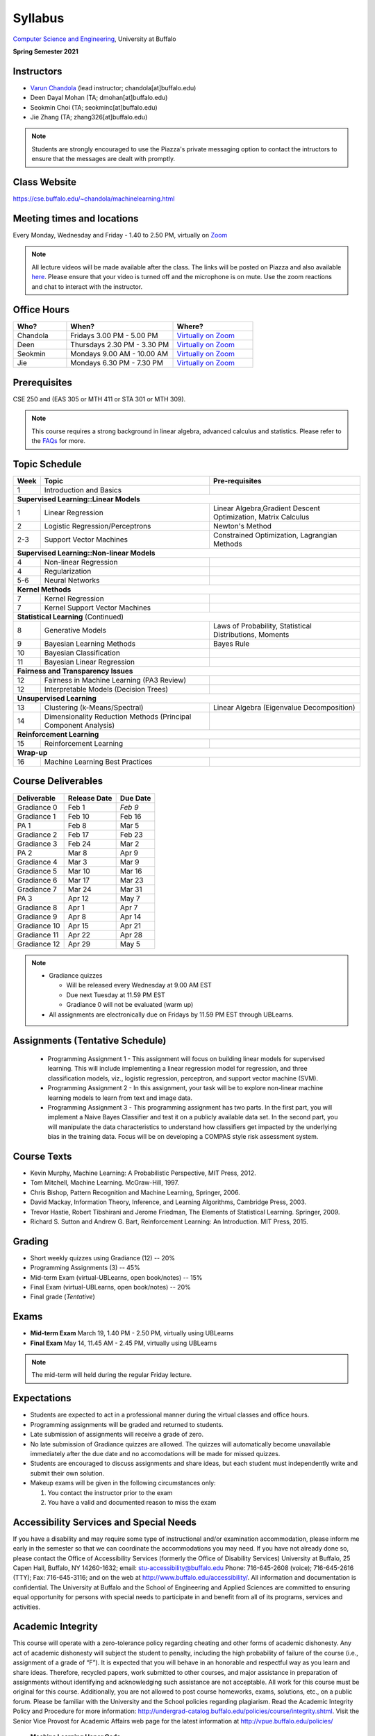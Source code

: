 .. CSE474574 course webpage documentation master file, created by
   sphinx-quickstart on Fri Mar 17 21:28:07 2017.
   You can adapt this file completely to your liking, but it should at least
   contain the root `toctree` directive.

Syllabus
====================================================================

`Computer Science and Engineering <http://www.cse.buffalo.edu/>`_, University at Buffalo 

**Spring Semester 2021**

.. raw:: html

    <style> .red {color:red} </style>
    <style> .blue {color:blue} </style>
    <style> .gr {color:green;font-weight:bold} </style>
    <style> .highlights {background-color:#ef9c7f;padding:1em} </style>

Instructors
------------

* `Varun Chandola <http://www.cse.buffalo.edu/~chandola>`_ (lead instructor; chandola[at]buffalo.edu)

* Deen Dayal Mohan (TA; dmohan[at]buffalo.edu)
* Seokmin Choi (TA; seokminc[at]buffalo.edu)
* Jie Zhang (TA; zhang326[at]buffalo.edu)

.. note::
   Students are strongly encouraged to use the Piazza's private messaging option to contact the intructors to ensure that the messages are dealt with promptly. 

Class Website
-------------
https://cse.buffalo.edu/~chandola/machinelearning.html

Meeting times and locations
----------------------------
Every Monday, Wednesday and Friday - 1.40 to 2.50 PM, virtually on `Zoom <https://buffalo.zoom.us/j/95608261824>`_ 

.. note::
   All lecture videos will be made available after the class. The links will be posted on Piazza and also available `here <lecturevideos.html>`_.
   Please ensure that your video is turned off and the microphone is on mute. Use the zoom reactions and chat to interact with the instructor.

Office Hours
------------
.. csv-table:: 
   :header: "Who?","When?","Where?"
   :widths: 20, 40, 30

   "Chandola", "Fridays 3.00 PM - 5.00 PM",`Virtually on Zoom <https://buffalo.zoom.us/j/94867240117?pwd=NGxCNFgzcUVnYjVoalpJQkczNTNjZz09>`_
   "Deen","Thursdays 2.30 PM - 3.30 PM",`Virtually on Zoom <https://buffalo.zoom.us/j/94867240117?pwd=NGxCNFgzcUVnYjVoalpJQkczNTNjZz09>`_ 
   "Seokmin","Mondays 9.00 AM - 10.00 AM", `Virtually on Zoom <https://buffalo.zoom.us/j/93717120120?pwd=S3g3KytBYkljMWdhQlNlL0k2KzNDQT09>`_
   "Jie","Mondays 6.30 PM - 7.30 PM",`Virtually on Zoom <https://buffalo.zoom.us/j/93717120120?pwd=S3g3KytBYkljMWdhQlNlL0k2KzNDQT09>`_ 

Prerequisites
---------------
CSE 250 and (EAS 305 or MTH 411 or STA 301 or MTH 309).

.. note::
   This course requires a strong background in linear algebra, advanced calculus and statistics. Please refer to the `FAQs <faqs.html>`_ for more.

Topic Schedule
---------------
.. role:: red
.. role:: gr
.. tabularcolumns:: |l|l|p{2cm}|

+------------+-----------------------------------+--------------------------------------------------------------+
| Week       | Topic                             | Pre-requisites                                               |
+============+===================================+==============================================================+
| 1          | Introduction and Basics           |                                                              | 
+------------+-----------------------------------+--------------------------------------------------------------+
| **Supervised Learning::Linear Models**                                                                        |
+------------+-----------------------------------+--------------------------------------------------------------+
| 1          | Linear Regression                 | Linear Algebra,Gradient Descent Optimization, Matrix Calculus|
+------------+-----------------------------------+--------------------------------------------------------------+
| 2          | Logistic Regression/Perceptrons   | Newton's Method                                              |
+------------+-----------------------------------+--------------------------------------------------------------+
| 2-3        | Support Vector Machines           | Constrained Optimization, Lagrangian Methods                 |
+------------+-----------------------------------+--------------------------------------------------------------+
| **Supervised Learning::Non-linear Models**                                                                    |
+------------+-----------------------------------+--------------------------------------------------------------+
| 4          | Non-linear Regression             |                                                              |
+------------+-----------------------------------+--------------------------------------------------------------+
| 4          | Regularization                    |                                                              |
+------------+-----------------------------------+--------------------------------------------------------------+
| 5-6        | Neural Networks                   |                                                              |
+------------+-----------------------------------+--------------------------------------------------------------+
| **Kernel Methods**                                                                                            |
+------------+-----------------------------------+--------------------------------------------------------------+
| 7          | Kernel Regression                 |                                                              |
+------------+-----------------------------------+--------------------------------------------------------------+
| 7          | Kernel Support Vector Machines    |                                                              |
+------------+-----------------------------------+--------------------------------------------------------------+
| **Statistical Learning** (Continued)                                                                          |
+------------+-----------------------------------+--------------------------------------------------------------+
| 8          | Generative Models                 | Laws of Probability, Statistical Distributions, Moments      |
+------------+-----------------------------------+--------------------------------------------------------------+
| 9          | Bayesian Learning Methods         | Bayes Rule                                                   |
+------------+-----------------------------------+--------------------------------------------------------------+
| 10         | Bayesian Classification           |                                                              |
|            |                                   |                                                              |
+------------+-----------------------------------+--------------------------------------------------------------+
| 11         | Bayesian Linear Regression        |                                                              |
+------------+-----------------------------------+--------------------------------------------------------------+
| **Fairness and Transparency Issues**                                                                          |
+------------+-----------------------------------+--------------------------------------------------------------+
| 12         | Fairness in Machine Learning      |                                                              |
|            | (PA3 Review)                      |                                                              |
+------------+-----------------------------------+--------------------------------------------------------------+
| 12         | Interpretable Models              |                                                              |
|            | (Decision Trees)                  |                                                              |
+------------+-----------------------------------+--------------------------------------------------------------+
| **Unsupervised Learning**                                                                                     |
+------------+-----------------------------------+--------------------------------------------------------------+
| 13         | Clustering (k-Means/Spectral)     | Linear Algebra (Eigenvalue Decomposition)                    |
+------------+-----------------------------------+--------------------------------------------------------------+
| 14         | Dimensionality Reduction Methods  |                                                              |
|            | (Principal Component Analysis)    |                                                              |
+------------+-----------------------------------+--------------------------------------------------------------+
| **Reinforcement Learning**                                                                                    |
+------------+-----------------------------------+--------------------------------------------------------------+
| 15         | Reinforcement Learning            |                                                              |
+------------+-----------------------------------+--------------------------------------------------------------+
| **Wrap-up**                                                                                                   |
+------------+-----------------------------------+--------------------------------------------------------------+
| 16         | Machine Learning Best Practices   |                                                              |
+------------+-----------------------------------+--------------------------------------------------------------+

Course Deliverables
-------------------

+---------------+--------------+------------+
| Deliverable   | Release Date | Due Date   |
+===============+==============+============+
| Gradiance 0   | Feb 1        |  *Feb 9*   |
+---------------+--------------+------------+
| Gradiance 1   | Feb 10       |  Feb 16    |
+---------------+--------------+------------+
| :gr:`PA 1`    | :gr:`Feb 8`  | :gr:`Mar 5`|
+---------------+--------------+------------+
| Gradiance 2   | Feb 17       |  Feb 23    |
+---------------+--------------+------------+
| Gradiance 3   | Feb 24       |  Mar 2     |
+---------------+--------------+------------+
| :gr:`PA 2`    | :gr:`Mar 8`  | :gr:`Apr 9`|
+---------------+--------------+------------+
| Gradiance 4   | Mar 3        |  Mar 9     |
+---------------+--------------+------------+
| Gradiance 5   | Mar 10       |  Mar 16    |
+---------------+--------------+------------+
| Gradiance 6   | Mar 17       |  Mar 23    |
+---------------+--------------+------------+
| Gradiance 7   | Mar 24       |  Mar 31    |
+---------------+--------------+------------+
| :gr:`PA 3`    | :gr:`Apr 12` | :gr:`May 7`|
+---------------+--------------+------------+
| Gradiance 8   | Apr 1        |  Apr 7     |
+---------------+--------------+------------+
| Gradiance 9   | Apr 8        |  Apr 14    |
+---------------+--------------+------------+
| Gradiance 10  | Apr 15       |  Apr 21    |
+---------------+--------------+------------+
| Gradiance 11  | Apr 22       |  Apr 28    |
+---------------+--------------+------------+
| Gradiance 12  | Apr 29       |  May 5     |
+---------------+--------------+------------+

.. note::
  * Gradiance quizzes

    * Will be released every Wednesday at 9.00 AM EST
    * Due next Tuesday at 11.59 PM EST
    * Gradiance 0 will not be evaluated (warm up)

  * All assignments are electronically due on Fridays by 11.59 PM EST through UBLearns.

Assignments (Tentative Schedule)
---------------------------------
  * Programming Assignment 1 - This assignment will focus on building linear models for supervised learning. This will include implementing a linear regression model for regression, and three classification models, viz., logistic regression, perceptron, and support vector machine (SVM).
  * Programming Assignment 2 - In this assignment, your task will be to explore non-linear machine learning models to learn from text and image data.
  * Programming Assignment 3 - This programming assignment has two parts. In the first part, you will implement a Naive Bayes Classifier and test it on a publicly available data set. In the second part, you will manipulate the data characteristics to understand how classifiers get impacted by the underlying bias in the training data. Focus will be on developing a COMPAS style risk assessment system. 

Course Texts
---------------
* Kevin Murphy, Machine Learning: A Probabilistic Perspective, MIT Press, 2012.
* Tom Mitchell, Machine Learning. McGraw-Hill, 1997.
* Chris Bishop, Pattern Recognition and Machine Learning, Springer, 2006.
* David Mackay, Information Theory, Inference, and Learning Algorithms, Cambridge Press, 2003.
* Trevor Hastie, Robert Tibshirani and Jerome Friedman, The Elements of Statistical Learning. Springer, 2009.
* Richard S. Sutton and Andrew G. Bart, Reinforcement Learning: An Introduction. MIT Press, 2015.

Grading
---------
* Short weekly quizzes using Gradiance (12) -- 20%
* Programming Assignments (3) -- 45%
* Mid-term Exam (virtual-UBLearns, open book/notes) -- 15%
* Final Exam (virtual-UBLearns, open book/notes) -- 20%
* Final grade (*Tentative*)

.. hlist::
    :columns: 2

    - A  [92.5,100]
    - A- [87.5,92.5)
    - B+ [82.5,87.5)
    - B  [77.5,82.5)
    - B- [72.5,77.5)
    - C+ [67.5,72.5)
    - C  [62.5,67.5)
    - C- [57.5,62.5)

Exams
---------------
* **Mid-term Exam** March 19, 1.40 PM - 2.50 PM, virtually using UBLearns 
* **Final Exam** May 14, 11.45 AM - 2.45 PM, virtually using UBLearns 

.. note::
   The mid-term will held during the regular Friday lecture.

Expectations
-------------
.. * Students are expected to act in a professional manner. A student’s grade may be reduced due to unprofessional or disruptive behavior. Examples include coming to class late, texting (or otherwise using your cell phone) during class, your cell phone ringing during class and/or exams, etc.

* Students are expected to act in a professional manner during the virtual classes and office hours.
* Programming assignments will be graded and returned to students.
* :red:`Late submission of assignments will receive a grade of zero.`
* :red:`No late submission of Gradiance quizzes are allowed. The quizzes will automatically become unavailable immediately after the due date and no accomodations will be made for missed quizzes.`
* Students are encouraged to discuss assignments and share ideas, but each student must independently write and submit their own solution.
* Makeup exams will be given in the following circumstances only: 

  1. You contact the instructor prior to the exam
  2. You have a valid and documented reason to miss the exam

Accessibility Services and Special Needs
-----------------------------------------
If you have a disability and may require some type of instructional and/or examination accommodation, please inform me early in the semester so that we can coordinate the accommodations you may need. If you have not already done so, please contact the Office of Accessibility Services (formerly the Office of Disability Services) University at Buffalo, 25 Capen Hall, Buffalo, NY 14260-1632; email: stu-accessibility@buffalo.edu Phone: 716-645-2608 (voice); 716-645-2616 (TTY); Fax: 716-645-3116; and on the web at http://www.buffalo.edu/accessibility/. All information and documentation is confidential. The University at Buffalo and the School of Engineering and Applied Sciences are committed to ensuring equal opportunity for persons with special needs to participate in and benefit from all of its programs, services and activities.

Academic Integrity
-------------------
This course will operate with a zero-tolerance policy regarding cheating and other forms of academic dishonesty. Any act of academic dishonesty will subject the student to penalty, including the high probability of failure of the course (i.e., assignment of a grade of “F”). It is expected that you will behave in an honorable and respectful way as you learn and share ideas. Therefore, recycled papers, work submitted to other courses, and major assistance in preparation of assignments without identifying and acknowledging such assistance are not acceptable. All work for this course must be original for this course. Additionally, you are not allowed to post course homeworks, exams, solutions, etc., on a public forum. Please be familiar with the University and the School policies regarding plagiarism. Read the Academic Integrity Policy and Procedure for more information: http://undergrad-catalog.buffalo.edu/policies/course/integrity.shtml. Visit the Senior Vice Provost for Academic Affairs web page for the latest information at http://vpue.buffalo.edu/policies/

.. highlights:: 

   **Machine Learning Honor Code**
  
   Against the ML honor code to:

   1. Collaborate on Gradiance quizzes
   2. Collaborate or cheat during exams
   3. Submit someone else’s work, including from the internet, as one’s own for any submission
   4. Misuse Piazza forum

   You are allowed to:

   1. Have discussions about homeworks. Every student should submit own homework with names of students in the discussion group explicitly mentioned.

.. 2. Collaborate in groups of 3 for programming assignments. One submission is required for each group.

.. warning:: 
   * Violation of ML honor code and departmental policy will result in an automatic F for the concerned submission
   * Two violations ⇒ fail grade in the course
